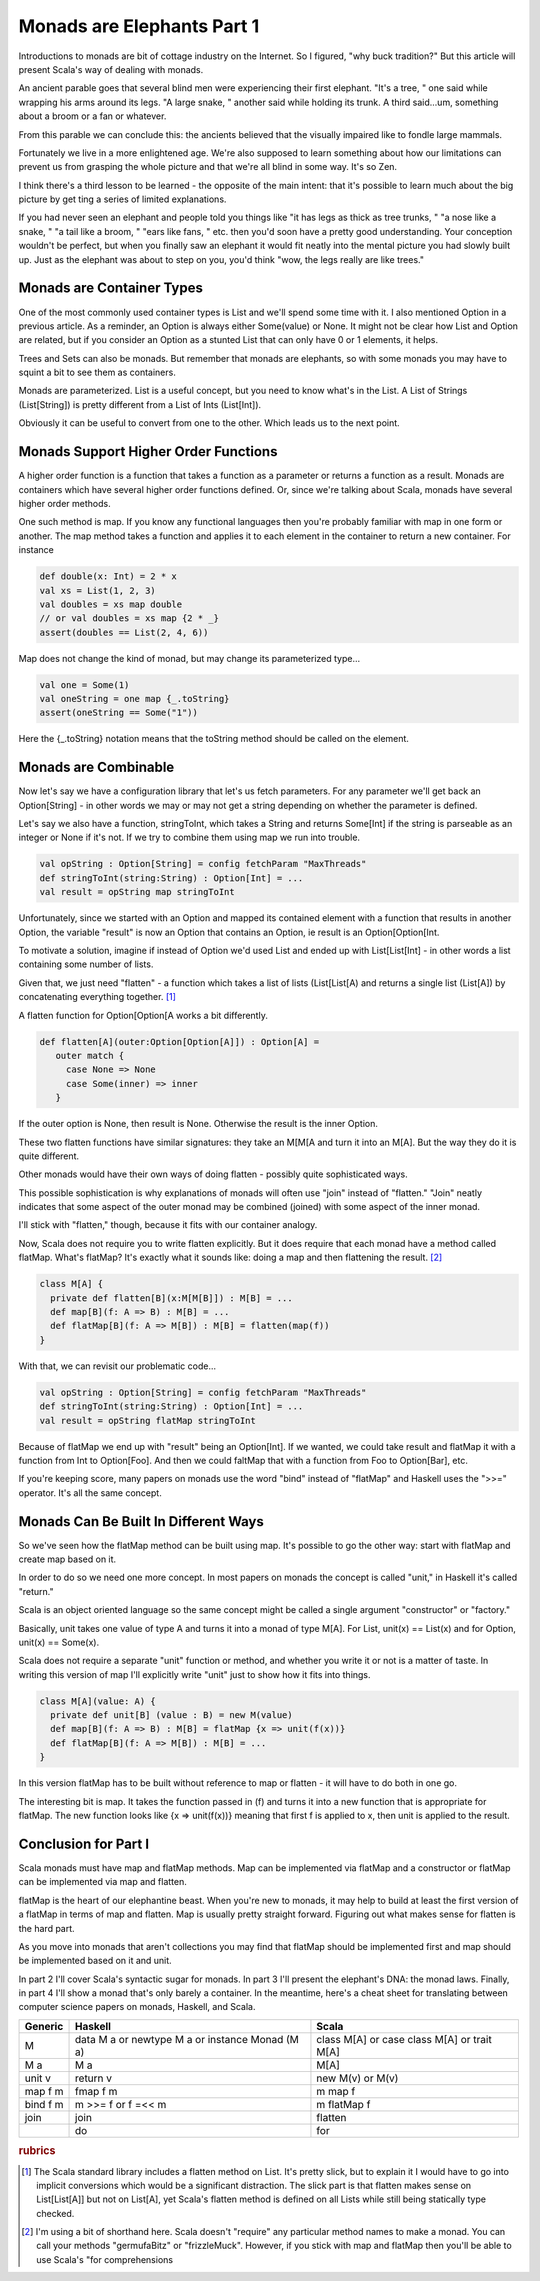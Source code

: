 Monads are Elephants Part 1
========================================================================

Introductions to monads are bit of cottage industry on the Internet.
So I figured,  "why buck tradition?"
But this article will present Scala's way of dealing with monads.

An ancient parable goes that several blind men were experiencing their first elephant.
"It's a tree, " one said while wrapping his arms around its legs.
"A large snake, " another said while holding its trunk.
A third said...um,  something about a broom or a fan or whatever.

From this parable we can conclude this: the ancients believed that the visually impaired like to fondle large mammals.

Fortunately we live in a more enlightened age.
We're also supposed to learn something about how our limitations can prevent us from grasping the whole picture and that we're all blind in some way. It's so Zen.

I think there's a third lesson to be learned - the opposite of the main intent: that it's possible to learn much about the big picture by get  ting a series of limited explanations.

If you had never seen an elephant and people told you things like "it has legs as thick as tree trunks, " "a nose like a snake, " "a tail like a broom, " "ears like fans, " etc. then you'd soon have a pretty good understanding.
Your conception wouldn't be perfect,  but when you finally saw an elephant it would fit neatly into the mental picture you had slowly built up.
Just as the elephant was about to step on you,  you'd think "wow,  the legs really are like trees."

Monads are Container Types
------------------------------------------------------------------------

One of the most commonly used container types is List and we'll spend some time with it. I also mentioned Option in a previous article.
As a reminder, an Option is always either Some(value) or None.
It might not be clear how List and Option are related, but if you consider an Option as a stunted List that can only have 0 or 1 elements, it helps.

Trees and Sets can also be monads. But remember that monads are elephants, so with some monads you may have to squint a bit to see them as containers.

Monads are parameterized. List is a useful concept, but you need to know what's in the List. A List of Strings (List[String]) is pretty different from a List of Ints (List[Int]).

Obviously it can be useful to convert from one to the other. Which leads us to the next point.

Monads Support Higher Order Functions
------------------------------------------------------------------------

A higher order function is a function that takes a function as a parameter or returns a function as a result.
Monads are containers which have several higher order functions defined. Or, since we're talking about Scala, monads have several higher order methods.

One such method is map. If you know any functional languages then you're probably familiar with map in one form or another.
The map method takes a function and applies it to each element in the container to return a new container.
For instance

.. code-block:: scala

  def double(x: Int) = 2 * x
  val xs = List(1, 2, 3)
  val doubles = xs map double
  // or val doubles = xs map {2 * _}
  assert(doubles == List(2, 4, 6))


Map does not change the kind of monad, but may change its parameterized type...

.. code-block:: scala

  val one = Some(1)
  val oneString = one map {_.toString}
  assert(oneString == Some("1"))


Here the {_.toString} notation means that the toString method should be called on the element.

Monads are Combinable
------------------------------------------------------------------------

Now let's say we have a configuration library that let's us fetch parameters.
For any parameter we'll get back an Option[String] - in other words we may or may not get a string depending on whether the parameter is defined.

Let's say we also have a function, stringToInt, which takes a String and returns Some[Int] if the string is parseable as an integer or None if it's not. If we try to combine them using map we run into trouble.

.. code-block:: scala

  val opString : Option[String] = config fetchParam "MaxThreads"
  def stringToInt(string:String) : Option[Int] = ...
  val result = opString map stringToInt

Unfortunately, since we started with an Option and mapped its contained element with a function that results in another Option, the variable "result" is now an Option that contains an Option, ie result is an Option[Option[Int.

To motivate a solution, imagine if instead of Option we'd used List and ended up with List[List[Int] - in other words a list containing some number of lists.

Given that, we just need "flatten" - a function which takes a list of lists (List[List[A) and returns a single list (List[A]) by concatenating everything together. [#flatten]_

A flatten function for Option[Option[A works a bit differently.

.. code-block:: scala

  def flatten[A](outer:Option[Option[A]]) : Option[A] =
     outer match {
       case None => None
       case Some(inner) => inner
     }

If the outer option is None, then result is None. Otherwise the result is the inner Option.

These two flatten functions have similar signatures: they take an M[M[A and turn it into an M[A]. But the way they do it is quite different.

Other monads would have their own ways of doing flatten - possibly quite sophisticated ways.

This possible sophistication is why explanations of monads will often use "join" instead of "flatten." "Join" neatly indicates that some aspect of the outer monad may be combined (joined) with some aspect of the inner monad.

I'll stick with "flatten," though, because it fits with our container analogy.

Now, Scala does not require you to write flatten explicitly. But it does require that each monad have a method called flatMap. What's flatMap? It's exactly what it sounds like: doing a map and then flattening the result. [#flatmap]_

.. code-block:: scala

  class M[A] {
    private def flatten[B](x:M[M[B]]) : M[B] = ...
    def map[B](f: A => B) : M[B] = ...
    def flatMap[B](f: A => M[B]) : M[B] = flatten(map(f))
  }

With that, we can revisit our problematic code...

.. code-block:: scala

  val opString : Option[String] = config fetchParam "MaxThreads"
  def stringToInt(string:String) : Option[Int] = ...
  val result = opString flatMap stringToInt

Because of flatMap we end up with "result" being an Option[Int]. If we wanted, we could take result and flatMap it with a function from Int to Option[Foo]. And then we could faltMap that with a function from Foo to Option[Bar], etc.

If you're keeping score, many papers on monads use the word "bind" instead of "flatMap" and Haskell uses the ">>=" operator. It's all the same concept.

Monads Can Be Built In Different Ways
------------------------------------------------------------------------

So we've seen how the flatMap method can be built using map.
It's possible to go the other way: start with flatMap and create map based on it.

In order to do so we need one more concept. In most papers on monads the concept is called "unit," in Haskell it's called "return."

Scala is an object oriented language so the same concept might be called a single argument "constructor" or "factory."

Basically, unit takes one value of type A and turns it into a monad of type M[A]. For List, unit(x) == List(x) and for Option, unit(x) == Some(x).

Scala does not require a separate "unit" function or method, and whether you write it or not is a matter of taste. In writing this version of map I'll explicitly write "unit" just to show how it fits into things.

.. code-block:: scala

  class M[A](value: A) {
    private def unit[B] (value : B) = new M(value)
    def map[B](f: A => B) : M[B] = flatMap {x => unit(f(x))}
    def flatMap[B](f: A => M[B]) : M[B] = ...
  }

In this version flatMap has to be built without reference to map or flatten - it will have to do both in one go.

The interesting bit is map. It takes the function passed in (f) and turns it into a new function that is appropriate for flatMap. The new function looks like {x => unit(f(x))} meaning that first f is applied to x,  then unit is applied to the result.

Conclusion for Part I
------------------------------------------------------------------------

Scala monads must have map and flatMap methods. Map can be implemented via flatMap and a constructor or flatMap can be implemented via map and flatten.

flatMap is the heart of our elephantine beast. When you're new to monads, it may help to build at least the first version of a flatMap in terms of map and flatten. Map is usually pretty straight forward. Figuring out what makes sense for flatten is the hard part.

As you move into monads that aren't collections you may find that flatMap should be implemented first and map should be implemented based on it and unit.


In part 2 I'll cover Scala's syntactic sugar for monads. In part 3 I'll present the elephant's DNA: the monad laws. Finally, in part 4 I'll show a monad that's only barely a container. In the meantime, here's a cheat sheet for translating between computer science papers on monads, Haskell, and Scala.

+----------------+-------------------------------+-------------------------------------+
| Generic        | Haskell                       | Scala                               |
+================+===============================+=====================================+
| M              | data M a or                   | class M[A] or                       |
|                | newtype M a or                | case class M[A] or                  |
|                | instance Monad (M a)          | trait M[A]                          |
+----------------+-------------------------------+-------------------------------------+
| M a            | M a                           | M[A]                                |
+----------------+-------------------------------+-------------------------------------+
| unit v         | return v                      | new M(v) or                         |
|                |                               | M(v)                                |
+----------------+-------------------------------+-------------------------------------+
| map f m        | fmap f m                      | m map f                             |
+----------------+-------------------------------+-------------------------------------+
| bind f m       | m >>= f or                    | m flatMap f                         |
|                | f =<< m                       |                                     |
+----------------+-------------------------------+-------------------------------------+
| join           | join                          | flatten                             |
+----------------+-------------------------------+-------------------------------------+
|                | do                            | for                                 |
+----------------+-------------------------------+-------------------------------------+



.. rubric:: rubrics
.. [#flatten] The Scala standard library includes a flatten method on List. It's pretty slick, but to explain it I would have to go into implicit conversions which would be a significant distraction. The slick part is that flatten makes sense on List[List[A]] but not on List[A], yet Scala's flatten method is defined on all Lists while still being statically type checked.

.. [#flatmap] I'm using a bit of shorthand here. Scala doesn't "require" any particular method names to make a monad. You can call your methods "germufaBitz" or "frizzleMuck". However, if you stick with map and flatMap then you'll be able to use Scala's "for comprehensions
